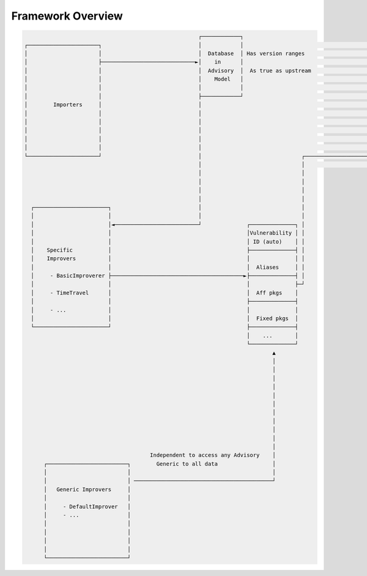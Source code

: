 .. _reference_framework_overview:

Framework Overview
--------------------

.. code-block::

                                                             ┌────────────┐
       ┌──────────────────────┐                              │            │                                          ┌─────────────────────┐
       │                      │                              │  Database  │ Has version ranges                       │                     │
       │                      ├─────────────────────────────►│    in      │                                          │                     │
       │                      │                              │  Advisory  │  As true as upstream                     │                     │
       │                      │                              │    Model   │                                          │                     │
       │                      │                              │            │                                          │   Frontend          │
       │                      │                              ├────────────┘                                          │                     │
       │        Importers     │                              │                                                       │                     │
       │                      │                              │                                                       │                     │
       │                      │                              │                                                       │                     │
       │                      │                              │                                                       │                     │
       │                      │                              │                                                       │                     │
       │                      │                              │                                                       │                     │
       └──────────────────────┘                              │                               ┌──────────────────────►│                     │
                                                             │                               │                       └─────────────────────┘
                                                             │                               │
                                                             │                               │
                                                             │                               │
                                                             │                               │
         ┌───────────────────────┐                           │                               │
         │                       │                           │                               │
         │                       │◄──────────────────────────┘              ┌──────────────┐ │
         │                       │                                          │Vulnerability │ │
         │                       │                                          │ ID (auto)    │ │
         │    Specific           │                                          ├──────────────┤ │
         │    Improvers          │                                          │              │ │
         │                       │                                          │  Aliases     │ │
         │     - BasicImproverer ├─────────────────────────────────────────►├──────────────┤ │
         │                       │                                          │              ├─┘
         │     - TimeTravel      │                                          │  Aff pkgs    │
         │                       │                                          ├──────────────┤
         │     - ...             │                                          │              │
         │                       │                                          │  Fixed pkgs  │
         └───────────────────────┘                                          ├──────────────┤
                                                                            │    ...       │
                                                                            └──────────────┘
                                                                                    ▲
                                                                                    │
                                                                                    │
                                                                                    │
                                                                                    │
                                                                                    │
                                                                                    │
                                                                                    │
                                                                                    │
                                                                                    │
                                                                                    │
                                                                                    │
                                              Independent to access any Advisory    │
             ┌─────────────────────────┐        Generic to all data                 │
             │                         │                                            │
             │                         │ ───────────────────────────────────────────┘
             │   Generic Improvers     │
             │                         │
             │     - DefaultImprover   │
             │     - ...               │
             │                         │
             │                         │
             │                         │
             │                         │
             └─────────────────────────┘



